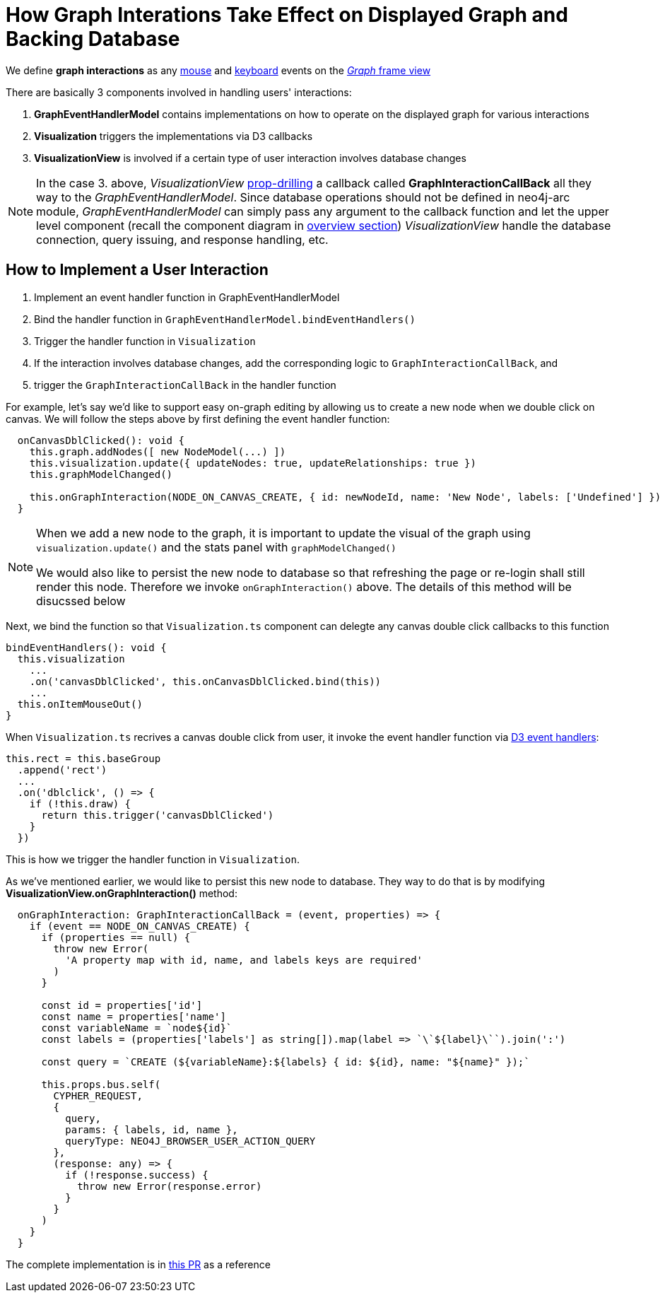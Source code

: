 :description: How graph interations take effect on displayed graph and backing database


[[user-interactions]]
= How Graph Interations Take Effect on Displayed Graph and Backing Database

We define *graph interactions* as any https://developer.mozilla.org/en-US/docs/Web/API/MouseEvent[mouse] and
https://developer.mozilla.org/en-US/docs/Web/API/KeyboardEvent[keyboard] events on the
link:../../visual-tour/index.html#frame-views[_Graph_ frame view]

There are basically 3 components involved in handling users' interactions:

1. *GraphEventHandlerModel* contains implementations on how to operate on the displayed graph for various interactions
2. *Visualization* triggers the implementations via D3 callbacks
3. *VisualizationView* is involved if a certain type of user interaction involves database changes

[NOTE] 
====

In the case 3. above, _VisualizationView_
https://react.dev/learn/passing-data-deeply-with-context#the-problem-with-passing-props[prop-drilling] a callback
called **GraphInteractionCallBack** all they way to the _GraphEventHandlerModel_. Since database operations should not
be defined in neo4j-arc module, _GraphEventHandlerModel_ can simply pass any argument to the callback function and let
the upper level component (recall the component diagram in link:../index.html[overview section]) _VisualizationView_ handle
the database connection, query issuing, and response handling, etc. 

====

== How to Implement a User Interaction

1. Implement an event handler function in GraphEventHandlerModel
2. Bind the handler function in `GraphEventHandlerModel.bindEventHandlers()`
3. Trigger the handler function in `Visualization`
4. If the interaction involves database changes, add the corresponding logic to `GraphInteractionCallBack`, and
5. trigger the `GraphInteractionCallBack` in the handler function

For example, let's say we'd like to support easy on-graph editing by allowing us to create a new node when we double
click on canvas. We will follow the steps above by first defining the event handler function:

[source,typescript]
----
  onCanvasDblClicked(): void {
    this.graph.addNodes([ new NodeModel(...) ])
    this.visualization.update({ updateNodes: true, updateRelationships: true })
    this.graphModelChanged()

    this.onGraphInteraction(NODE_ON_CANVAS_CREATE, { id: newNodeId, name: 'New Node', labels: ['Undefined'] })
  }
----

[NOTE] 
==== 

When we add a new node to the graph, it is important to update the visual of the graph using `visualization.update()`
and the stats panel with `graphModelChanged()`

We would also like to persist the new node to database so that refreshing the page or re-login shall still render this
node. Therefore we invoke `onGraphInteraction()` above. The details of this method will be disucssed below 

====

Next, we bind the function so that `Visualization.ts` component can delegte any canvas double click callbacks to this
function

[source,typescript]
----
bindEventHandlers(): void {
  this.visualization
    ...
    .on('canvasDblClicked', this.onCanvasDblClicked.bind(this))
    ...
  this.onItemMouseOut()
}
----

When `Visualization.ts` recrives a canvas double click from user, it invoke the event handler function via
https://www.d3indepth.com/selections/#event-handling[D3 event handlers]:

[source,typescript]
----
this.rect = this.baseGroup
  .append('rect')
  ...
  .on('dblclick', () => {
    if (!this.draw) {
      return this.trigger('canvasDblClicked')
    }
  })
----

This is how we trigger the handler function in `Visualization`.

As we've mentioned earlier, we would like to persist this new node to database. They way to do that is by modifying
*VisualizationView.onGraphInteraction()* method:

[source,typescript]
----
  onGraphInteraction: GraphInteractionCallBack = (event, properties) => {
    if (event == NODE_ON_CANVAS_CREATE) {
      if (properties == null) {
        throw new Error(
          'A property map with id, name, and labels keys are required'
        )
      }

      const id = properties['id']
      const name = properties['name']
      const variableName = `node${id}`
      const labels = (properties['labels'] as string[]).map(label => `\`${label}\``).join(':')

      const query = `CREATE (${variableName}:${labels} { id: ${id}, name: "${name}" });`

      this.props.bus.self(
        CYPHER_REQUEST,
        {
          query,
          params: { labels, id, name },
          queryType: NEO4J_BROWSER_USER_ACTION_QUERY
        },
        (response: any) => {
          if (!response.success) {
            throw new Error(response.error)
          }
        }
      )
    }
  }
----

The complete implementation is in https://github.com/QubitPi/neo4j-browser/pull/7[this PR] as a reference
